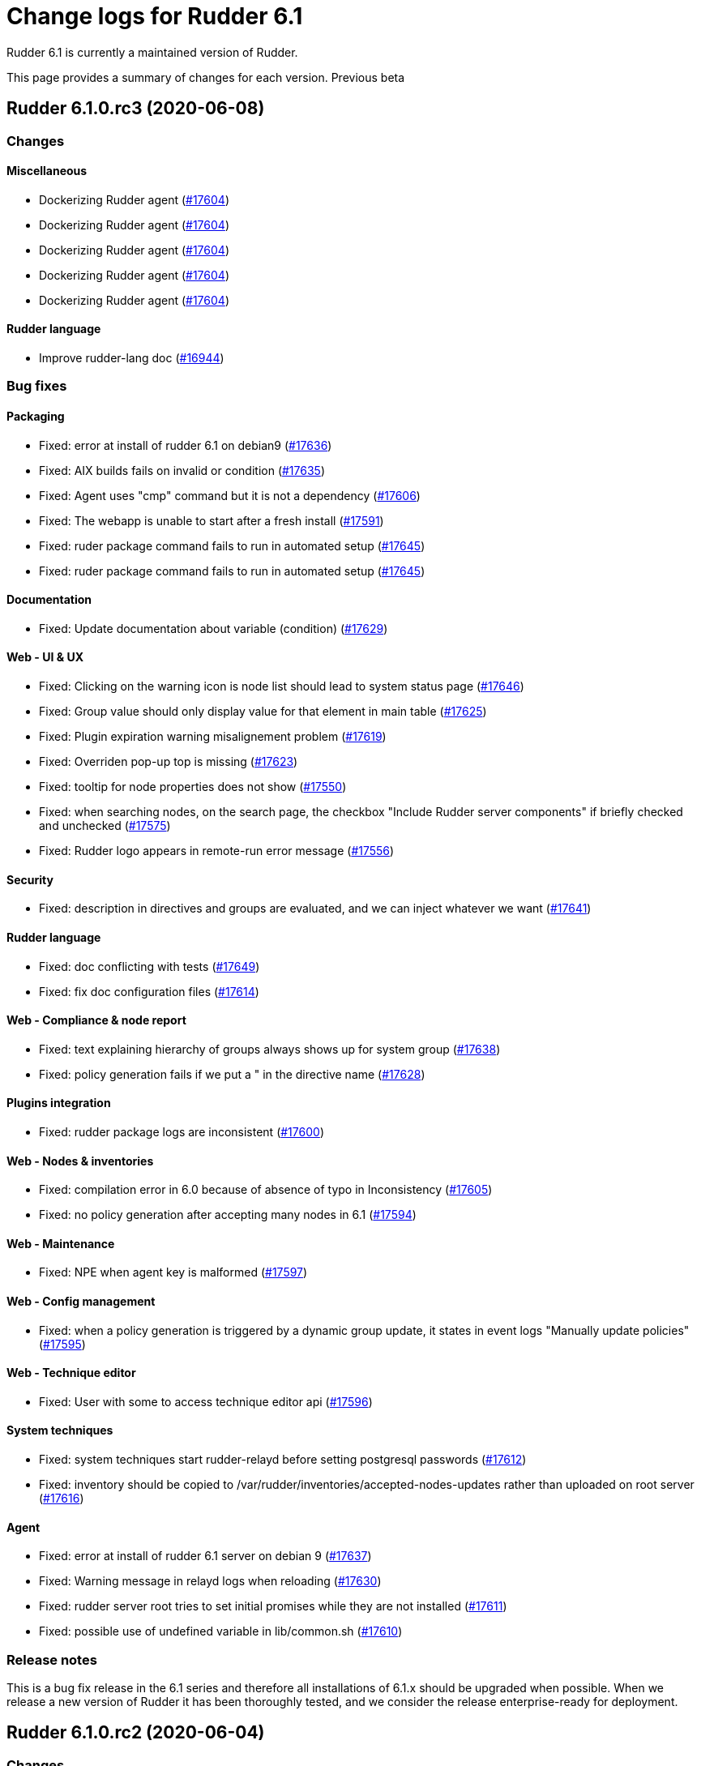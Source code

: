 = Change logs for Rudder 6.1

Rudder 6.1 is currently a maintained version of Rudder.

This page provides a summary of changes for each version. Previous beta

== Rudder 6.1.0.rc3 (2020-06-08)

=== Changes

==== Miscellaneous

* Dockerizing Rudder agent 
    (https://issues.rudder.io/issues/17604[#17604])
* Dockerizing Rudder agent 
    (https://issues.rudder.io/issues/17604[#17604])
* Dockerizing Rudder agent 
    (https://issues.rudder.io/issues/17604[#17604])
* Dockerizing Rudder agent 
    (https://issues.rudder.io/issues/17604[#17604])
* Dockerizing Rudder agent 
    (https://issues.rudder.io/issues/17604[#17604])

==== Rudder language

* Improve rudder-lang doc
    (https://issues.rudder.io/issues/16944[#16944])

=== Bug fixes

==== Packaging

* Fixed: error at install of rudder 6.1 on debian9
    (https://issues.rudder.io/issues/17636[#17636])
* Fixed: AIX builds fails on invalid or condition
    (https://issues.rudder.io/issues/17635[#17635])
* Fixed: Agent uses "cmp" command but it is not a dependency
    (https://issues.rudder.io/issues/17606[#17606])
* Fixed: The webapp is unable to start after a fresh install
    (https://issues.rudder.io/issues/17591[#17591])
* Fixed: ruder package command fails to run in automated setup
    (https://issues.rudder.io/issues/17645[#17645])
* Fixed: ruder package command fails to run in automated setup
    (https://issues.rudder.io/issues/17645[#17645])

==== Documentation

* Fixed: Update documentation about variable (condition)
    (https://issues.rudder.io/issues/17629[#17629])

==== Web - UI & UX

* Fixed: Clicking on the warning icon is node list should lead to system status page
    (https://issues.rudder.io/issues/17646[#17646])
* Fixed: Group value should only display value for that element in main table
    (https://issues.rudder.io/issues/17625[#17625])
* Fixed: Plugin expiration warning misalignement problem
    (https://issues.rudder.io/issues/17619[#17619])
* Fixed: Overriden pop-up top is missing
    (https://issues.rudder.io/issues/17623[#17623])
* Fixed: tooltip for node properties does not show
    (https://issues.rudder.io/issues/17550[#17550])
* Fixed: when searching nodes, on the search page, the checkbox "Include Rudder server components" if briefly checked and unchecked
    (https://issues.rudder.io/issues/17575[#17575])
* Fixed: Rudder logo appears in remote-run error message
    (https://issues.rudder.io/issues/17556[#17556])

==== Security

* Fixed: description in directives and groups are evaluated, and we can inject whatever we want
    (https://issues.rudder.io/issues/17641[#17641])

==== Rudder language

* Fixed: doc conflicting with tests
    (https://issues.rudder.io/issues/17649[#17649])
* Fixed: fix doc configuration files
    (https://issues.rudder.io/issues/17614[#17614])

==== Web - Compliance & node report

* Fixed: text explaining hierarchy of groups always shows up for system group
    (https://issues.rudder.io/issues/17638[#17638])
* Fixed: policy generation fails if we put a " in the directive name
    (https://issues.rudder.io/issues/17628[#17628])

==== Plugins integration

* Fixed: rudder package logs are inconsistent
    (https://issues.rudder.io/issues/17600[#17600])

==== Web - Nodes & inventories

* Fixed: compilation error in 6.0 because of absence of typo in Inconsistency
    (https://issues.rudder.io/issues/17605[#17605])
* Fixed: no policy generation after accepting many nodes in 6.1
    (https://issues.rudder.io/issues/17594[#17594])

==== Web - Maintenance

* Fixed: NPE when agent key is malformed
    (https://issues.rudder.io/issues/17597[#17597])

==== Web - Config management

* Fixed: when a policy generation is triggered by a dynamic group update, it states in event logs "Manually update policies"
    (https://issues.rudder.io/issues/17595[#17595])

==== Web - Technique editor

* Fixed: User with some to access technique editor api
    (https://issues.rudder.io/issues/17596[#17596])

==== System techniques

* Fixed: system techniques start rudder-relayd before setting postgresql passwords
    (https://issues.rudder.io/issues/17612[#17612])
* Fixed: inventory should be copied to /var/rudder/inventories/accepted-nodes-updates rather than uploaded on root server
    (https://issues.rudder.io/issues/17616[#17616])

==== Agent

* Fixed: error at install of rudder 6.1 server on debian 9
    (https://issues.rudder.io/issues/17637[#17637])
* Fixed: Warning message in relayd logs when reloading
    (https://issues.rudder.io/issues/17630[#17630])
* Fixed: rudder server root tries to set initial promises while they are not installed
    (https://issues.rudder.io/issues/17611[#17611])
* Fixed: possible use of undefined variable in lib/common.sh
    (https://issues.rudder.io/issues/17610[#17610])

=== Release notes

This is a bug fix release in the 6.1 series and therefore all installations of 6.1.x should be upgraded when possible. When we release a new version of Rudder it has been thoroughly tested, and we consider the release enterprise-ready for deployment.

== Rudder 6.1.0.rc2 (2020-06-04)

=== Changes

==== Rudder language

* refactoring io usage and configuration
    (https://issues.rudder.io/issues/17403[#17403])

==== Plugins integration

* Rudder package list should display plugin status
    (https://issues.rudder.io/issues/16793[#16793])

=== Bug fixes

==== Packaging

* Fixed: Apache reload error during root server setup
    (https://issues.rudder.io/issues/17565[#17565])
* Fixed:  apache acl are still empty after installation
    (https://issues.rudder.io/issues/17564[#17564])
* Fixed: rudder init syntax error
    (https://issues.rudder.io/issues/17560[#17560])
* Fixed: postgresl client in relayd tries to read krb conf
    (https://issues.rudder.io/issues/17518[#17518])
* Fixed: First inventory fails when installing root server
    (https://issues.rudder.io/issues/17567[#17567])

==== Relay server or API

* Fixed: old rudder-node-to-relay fails to redirect to new one
    (https://issues.rudder.io/issues/17566[#17566])

==== Web - Config management

* Fixed: Multiple problems with inherited (group, node) properties
    (https://issues.rudder.io/issues/17547[#17547])
* Fixed: Property error message for group with parent group
    (https://issues.rudder.io/issues/17549[#17549])
* Fixed: error in webapp log after upgrade to 6.1-rc1
    (https://issues.rudder.io/issues/17555[#17555])

==== Web - Technique editor

* Fixed: Allow to regenerate generic methods when there is a new one
    (https://issues.rudder.io/issues/17568[#17568])
* Fixed: No techniques in technique editor after upgrade from 5.0.18 to 6.1-rc1 on debian9
    (https://issues.rudder.io/issues/17572[#17572])
* Fixed: GM documentation is not rendered anymore
    (https://issues.rudder.io/issues/17563[#17563])

==== Rudder language

* Fixed: documentation quick update
    (https://issues.rudder.io/issues/17583[#17583])

==== Web - UI & UX

* Fixed: Plugin names are not displayed
    (https://issues.rudder.io/issues/17544[#17544])
* Fixed: Broken appearance of hover details in node details
    (https://issues.rudder.io/issues/17553[#17553])
* Fixed: Group property inherited tooltip is not visible
    (https://issues.rudder.io/issues/17546[#17546])

==== System techniques

* Fixed: rudder agent reset fails on root server
    (https://issues.rudder.io/issues/17580[#17580])

==== Agent

* Fixed: rudder agent run should not always return ok when there is no log
    (https://issues.rudder.io/issues/17571[#17571])
* Fixed: rudder agent stop displays the list of service event when quiet is required
    (https://issues.rudder.io/issues/17561[#17561])

=== Release notes

This is a bug fix release in the 6.1 series and therefore all installations of 6.1.x should be upgraded when possible. When we release a new version of Rudder it has been thoroughly tested, and we consider the release enterprise-ready for deployment.

== Rudder 6.1.0.rc1 (2020-05-28)

=== Changes

==== Documentation

* Add a banner on the docs of non-released/deprecated versions
    (https://issues.rudder.io/issues/17485[#17485])
* Small fixes in variables page
    (https://issues.rudder.io/issues/17353[#17353])
* Add Branding endpoints in API documentation
    (https://issues.rudder.io/issues/17437[#17437])

==== Packaging

* Strip rust release binaries
    (https://issues.rudder.io/issues/14697[#14697])
* Use cargo-deny to replace cargo-audit
    (https://issues.rudder.io/issues/17308[#17308])

==== Architecture - Internal libs

* Add a feature switch for rudder-lang test loop
    (https://issues.rudder.io/issues/17412[#17412])

==== Rudder language

* improve documentation coverage
    (https://issues.rudder.io/issues/17148[#17148])
* update reserved keywords list
    (https://issues.rudder.io/issues/17355[#17355])
* add contributing documentation
    (https://issues.rudder.io/issues/17289[#17289])

==== Relay server or API

* Update relayd dependencies to remove unmaintained "spin" crate
    (https://issues.rudder.io/issues/17384[#17384])

==== Web - UI & UX

* Improve notification display in Rudder
    (https://issues.rudder.io/issues/17383[#17383])

==== API

* Missing info about if a node is a relay in API and capabilities need to to in management technologie
    (https://issues.rudder.io/issues/17367[#17367])

==== Generic methods

* move all abort bundle in a dedicated lib file under 20_cfe_basics
    (https://issues.rudder.io/issues/17519[#17519])
* Allow forcing a "None" component in reporting
    (https://issues.rudder.io/issues/17095[#17095])

==== Generic methods - File Management

* Improve Augeas generic methods documentation
    (https://issues.rudder.io/issues/17464[#17464])
* Improve Augeas generic methods documentation
    (https://issues.rudder.io/issues/17464[#17464])

==== Technique editor - UI/UX

* Keep the original name of a Generic Method displayed
    (https://issues.rudder.io/issues/16937[#16937])

=== Bug fixes

==== Packaging

* Fixed: when upgrading to 6.1, ldap indexing should be normal and not quick
    (https://issues.rudder.io/issues/17532[#17532])
* Fixed: Missing context on relayd binary on CentOS7
    (https://issues.rudder.io/issues/17522[#17522])
* Fixed: Apache must be restarted after acl change in rudder-init
    (https://issues.rudder.io/issues/17515[#17515])
* Fixed: apache acl are empty after installation
    (https://issues.rudder.io/issues/17495[#17495])
* Fixed: #17395 should not be in 6.1
    (https://issues.rudder.io/issues/17474[#17474])
* Fixed: Warn users if scale-out-relay plugin is not installed when promoting node through script
    (https://issues.rudder.io/issues/17429[#17429])
* Fixed: cf-agent writes a lot of times to cf_lock db
    (https://issues.rudder.io/issues/17336[#17336])
* Fixed: Python scripts on rhel7 are set to use python3 which is not available
    (https://issues.rudder.io/issues/17433[#17433])
* Fixed: Missing dependencies between server services
    (https://issues.rudder.io/issues/17402[#17402])
* Fixed: Error while upgrading rudder from 6.0.5 to 6.1 nightly on debian
    (https://issues.rudder.io/issues/17397[#17397])
* Fixed: SELinux policy for technique editor is not applied anymore after upgrade on RHEL/Centos server
    (https://issues.rudder.io/issues/17395[#17395])
* Fixed: We use the "service" command (on CentOS7) do not not depend on the package providing it
    (https://issues.rudder.io/issues/17386[#17386])
* Fixed: Missing dependency on iproute2 making rudder-init fails on minimal install
    (https://issues.rudder.io/issues/17356[#17356])
* Fixed: Remote-run does not work anymore with SELinux
    (https://issues.rudder.io/issues/17516[#17516])
* Fixed: remove progressive output from postinstall
    (https://issues.rudder.io/issues/17525[#17525])
* Fixed: Upgrading Rudder from 5.0.18 to 6.1-nightly does not update techniques
    (https://issues.rudder.io/issues/17313[#17313])
* Fixed: Allow httpd to serve policy files for windows
    (https://issues.rudder.io/issues/17488[#17488])

==== Plugins integration

* Fixed: add rudder-synchonize within Rudder
    (https://issues.rudder.io/issues/17345[#17345])

==== Agent

* Fixed: Debug script is broken in 6.0
    (https://issues.rudder.io/issues/17380[#17380])
* Fixed: remove progressive output from agent check
    (https://issues.rudder.io/issues/17526[#17526])
* Fixed: Add doc about return codes to agent man page
    (https://issues.rudder.io/issues/17281[#17281])

==== Performance and scalability

* Fixed: Agent consuming lots of IO and resources at each run
    (https://issues.rudder.io/issues/17371[#17371])
* Fixed: when running cf-promises, list-compatible-inputs is ran 8 times
    (https://issues.rudder.io/issues/17481[#17481])

==== Documentation

* Fixed: Inconsistent commands for service management
    (https://issues.rudder.io/issues/17529[#17529])
* Fixed: Images from private plugins are not visible
    (https://issues.rudder.io/issues/17498[#17498])
* Fixed: wrong url to download.rudder.io on 6.1
    (https://issues.rudder.io/issues/17484[#17484])
* Fixed: Broken links in docs
    (https://issues.rudder.io/issues/17389[#17389])
* Fixed: Add explanation to setup technique editor in development environement in 6.1
    (https://issues.rudder.io/issues/17502[#17502])
* Fixed: Missing validated user endpoints in change validation api doc
    (https://issues.rudder.io/issues/17434[#17434])

==== Web - Config management

* Fixed: error when a technique with a directive attached change in 6.1 blocks all technique updates
    (https://issues.rudder.io/issues/17523[#17523])
* Fixed: A repaired in system policies should not be seen as a problem for warning display in nodes list
    (https://issues.rudder.io/issues/17521[#17521])
* Fixed: Inherited properties don't appear anymore
    (https://issues.rudder.io/issues/17496[#17496])
* Fixed: Global parameter which are a comment string are ignored
    (https://issues.rudder.io/issues/17491[#17491])
* Fixed: Ignored node lead to an error log during generation
    (https://issues.rudder.io/issues/17441[#17441])
* Fixed: Ignored node lead to an error log during generation
    (https://issues.rudder.io/issues/17441[#17441])
* Fixed: We can't choose between string and json for global parameters
    (https://issues.rudder.io/issues/17325[#17325])
* Fixed: err17: can not update attribute in parameter
    (https://issues.rudder.io/issues/17396[#17396])

==== Miscellaneous

* Fixed: When no User rules are defined on a node, compliance tab on node details shows an error 
    (https://issues.rudder.io/issues/17527[#17527])
* Fixed: add debug to makefile
    (https://issues.rudder.io/issues/17191[#17191])
* Fixed: Fail password confirmation in BCrypt lead to an user with empty password in file
    (https://issues.rudder.io/issues/17424[#17424])

==== Web - Nodes & inventories

* Fixed: inventory watcher should ignore uuid.hive file
    (https://issues.rudder.io/issues/17507[#17507])
* Fixed: Change message in case of udefined certificate for a node
    (https://issues.rudder.io/issues/17487[#17487])
* Fixed: Purge of unreferenced software may still fail on very large system
    (https://issues.rudder.io/issues/17176[#17176])
* Fixed: Add log about node group update failure because of inconsistency
    (https://issues.rudder.io/issues/17421[#17421])
* Fixed: Group property UX is unclear regarding saving
    (https://issues.rudder.io/issues/17312[#17312])
* Fixed: Some inventories are not correctly noticed by inotify file watcher
    (https://issues.rudder.io/issues/15422[#15422])
* Fixed: Inventory upload is not distributed uniformly
    (https://issues.rudder.io/issues/7290[#7290])

==== Web - Maintenance

* Fixed: Nashorn deprecation should be "info" level
    (https://issues.rudder.io/issues/17524[#17524])
* Fixed: Parameters are not restored from archive
    (https://issues.rudder.io/issues/17457[#17457])
* Fixed: Webapp block at start on inventory processing
    (https://issues.rudder.io/issues/17482[#17482])
* Fixed: Historization of node count reports wrong value for pending nodes
    (https://issues.rudder.io/issues/17372[#17372])

==== Web - UI & UX

* Fixed: When adding tags, if anything is wrong in the directive form, all unsaved tags are wiped out
    (https://issues.rudder.io/issues/15557[#15557])
* Fixed: OS logo is missing in summary node
    (https://issues.rudder.io/issues/16454[#16454])
* Fixed: Move "System status" tab before technical logs
    (https://issues.rudder.io/issues/17486[#17486])
* Fixed: Technique doc is not formatted when clicking on technique in tree
    (https://issues.rudder.io/issues/17413[#17413])
* Fixed: Ignored (disabled) nodes are show as enabled in details
    (https://issues.rudder.io/issues/17440[#17440])
* Fixed: Separate system rules from user-defined rules in node compliance display
    (https://issues.rudder.io/issues/17427[#17427])
* Fixed: Missing information that markdown is supported for technique documentation
    (https://issues.rudder.io/issues/17415[#17415])

==== Architecture - Refactoring

* Fixed: Build broke in 6.1 due to faulty merge
    (https://issues.rudder.io/issues/17490[#17490])

==== Web - Compliance & node report

* Fixed: Error log about duplicates entries when saving node compliance levels
    (https://issues.rudder.io/issues/17410[#17410])

==== Relay server or API

* Fixed: Ignore invalid hash in nodeslist
    (https://issues.rudder.io/issues/17458[#17458])
* Fixed: Inventories from new nodes should be sent using the "rudder" password and not generated one
    (https://issues.rudder.io/issues/17416[#17416])

==== System integration

* Fixed: rudder package command fails when not run from a terminal
    (https://issues.rudder.io/issues/17453[#17453])

==== API

* Fixed: API documentation on Rules is missing explaination on how to update rule category
    (https://issues.rudder.io/issues/17409[#17409])
* Fixed: Bad JSON answer for api PUT /rules
    (https://issues.rudder.io/issues/17388[#17388])

==== Architecture - Internal libs

* Fixed: Stacktrace in test introduce in #17341
    (https://issues.rudder.io/issues/17411[#17411])

==== Rudder language

* Fixed: translate should not use hardcoded path for libraries
    (https://issues.rudder.io/issues/17252[#17252])
* Fixed: fix compilation failure
    (https://issues.rudder.io/issues/17405[#17405])

==== System techniques

* Fixed: Error when setting classes for agent capabilities
    (https://issues.rudder.io/issues/17480[#17480])
* Fixed: properties loading needs to be done in a common bundle
    (https://issues.rudder.io/issues/17478[#17478])

==== Techniques

* Fixed: Rsync commands for shared files are broken
    (https://issues.rudder.io/issues/17468[#17468])

==== Web - Technique editor

* Fixed: Modifying a method parameter does not trigger the save button
    (https://issues.rudder.io/issues/17494[#17494])
* Fixed: Technique description is displayed two times in the technique editor
    (https://issues.rudder.io/issues/17393[#17393])
* Fixed: Category for new technique are not sorted
    (https://issues.rudder.io/issues/17414[#17414])
* Fixed: Technique diverge popup when comming back to a techniques because of a change of category
    (https://issues.rudder.io/issues/17400[#17400])
* Fixed: Popup saying that technique change still happens in 6.1
    (https://issues.rudder.io/issues/17319[#17319])

==== Technique editor - Techniques

* Fixed: Move Markdown message in icon tooltip
    (https://issues.rudder.io/issues/17503[#17503])

==== Generic methods

* Fixed: ncf_def should be bundle common
    (https://issues.rudder.io/issues/17477[#17477])
* Fixed: remove non-rudder logger from ncf
    (https://issues.rudder.io/issues/17354[#17354])

==== Technique editor - API

* Fixed: techniques files are parsed twice
    (https://issues.rudder.io/issues/17425[#17425])

=== Release notes

Special thanks go out to the following individuals who invested time, patience, testing, patches or bug reports to make this version of Rudder better:

* Janos Mattyasovszky

This is a bug fix release in the 6.1 series and therefore all installations of 6.1.x should be upgraded when possible. When we release a new version of Rudder it has been thoroughly tested, and we consider the release enterprise-ready for deployment.

== Rudder 6.1.0.beta3 (2020-05-11)

=== Changes

==== Documentation

* Documentation for group properties
    (https://issues.rudder.io/issues/17282[#17282])

==== Web - Config management

* Prevent removal of 'system' global and group properties
    (https://issues.rudder.io/issues/17227[#17227])

==== Packaging

* Add auto reload of welcome page
    (https://issues.rudder.io/issues/17317[#17317])

=== Bug fixes

==== Packaging

* Fixed: strip calls fail on aix
    (https://issues.rudder.io/issues/17365[#17365])
* Fixed: rpm build logs are huge
    (https://issues.rudder.io/issues/17360[#17360])
* Fixed: 6.1 fails to build on aix
    (https://issues.rudder.io/issues/17357[#17357])
* Fixed: create migration script for LDAP indexes
    (https://issues.rudder.io/issues/17215[#17215])
* Fixed: create migration script for LDAP indexes
    (https://issues.rudder.io/issues/17215[#17215])
* Fixed: rudder fails to build in 6.0
    (https://issues.rudder.io/issues/17339[#17339])
* Fixed: Package cache is updated at each run
    (https://issues.rudder.io/issues/17337[#17337])
* Fixed: cf-agent writes a lot of times to performance db
    (https://issues.rudder.io/issues/17335[#17335])
* Fixed: At relay install time, if the domain is not defined the server certificate can not be issued
    (https://issues.rudder.io/issues/17332[#17332])

==== Documentation

* Fixed: Move variables doc into "usge" category
    (https://issues.rudder.io/issues/17368[#17368])
* Fixed: improve documentation on "default" for variable to state that it should be quoted
    (https://issues.rudder.io/issues/17352[#17352])
* Fixed: Doc about missing uuid.hive at upgrade was not upmerged
    (https://issues.rudder.io/issues/17299[#17299])

==== Web - Compliance & node report

* Fixed: Inconsistant syntax for global parameter in directive incompatible with JSON values
    (https://issues.rudder.io/issues/17350[#17350])
* Fixed: JSON global parameter are inherited as string
    (https://issues.rudder.io/issues/17326[#17326])

==== Technique editor - API

* Fixed: When defining a category for a new technique, the files are not placed on the correct path in the git repo
    (https://issues.rudder.io/issues/17338[#17338])

==== Web - UI & UX

* Fixed: The generic methods documentation is no longer accessible from the technique editor
    (https://issues.rudder.io/issues/17321[#17321])
* Fixed: main parameter of a method is not displayed anymore, and result classes are not ok anymore
    (https://issues.rudder.io/issues/17329[#17329])

==== API

* Fixed: when importing a technique with  /api/internal/techniques, the order of parameters is not respected
    (https://issues.rudder.io/issues/17348[#17348])

==== Web - Config management

* Fixed: Data for reporting plugin are not generated anymore
    (https://issues.rudder.io/issues/17341[#17341])
* Fixed: Property name aren't limited to ascii
    (https://issues.rudder.io/issues/17334[#17334])
* Fixed: Group properties inheritance error when it should not
    (https://issues.rudder.io/issues/17324[#17324])

==== System techniques

* Fixed: Disable sending old reports from relayd
    (https://issues.rudder.io/issues/17349[#17349])

==== Web - Technique editor

* Fixed: Resource manager should talk about saved/unsaved and not commited/not commited
    (https://issues.rudder.io/issues/17328[#17328])

==== Technique editor - UI/UX

* Fixed: Tooltips not showing up
    (https://issues.rudder.io/issues/17333[#17333])

=== Release notes

Special thanks go out to the following individuals who invested time, patience, testing, patches or bug reports to make this version of Rudder better:


This is a bug fix release in the 6.1 series and therefore all installations of 6.1.x should be upgraded when possible. When we release a new version of Rudder it has been thoroughly tested, and we consider the release enterprise-ready for deployment.

== Rudder 6.1.0.beta2 (2020-05-04)

=== Changes

==== Documentation

* Document that Rudder servers should not be exposed on the Internet
    (https://issues.rudder.io/issues/17316[#17316])

==== Rudder language

* rename stdlib to resourcelib
    (https://issues.rudder.io/issues/17254[#17254])
* rename stdlib to resourcelib
    (https://issues.rudder.io/issues/17254[#17254])

=== Bug fixes

==== Packaging

* Fixed: jq is not available in the base repositories on SLES15 and should be embedded with the agent package
    (https://issues.rudder.io/issues/17318[#17318])
* Fixed: installing rudder server 6.1.0~beta1 on debian 9 fails
    (https://issues.rudder.io/issues/17280[#17280])
* Fixed: openssl fails to build on aix
    (https://issues.rudder.io/issues/17262[#17262])

==== API

* Fixed: API documentation omits the policymode parameter of directives
    (https://issues.rudder.io/issues/17301[#17301])

==== Web - UI & UX

* Fixed: Page for node not found is too minimalist
    (https://issues.rudder.io/issues/16515[#16515])
* Fixed: RuleID is not trimmed when copied from the GUI
    (https://issues.rudder.io/issues/17290[#17290])

==== Security

* Fixed: exception in ldap search are not correctly caught
    (https://issues.rudder.io/issues/17267[#17267])

==== Documentation

* Fixed: API documentation is lacking of a Json based update of rule/directive
    (https://issues.rudder.io/issues/17292[#17292])

==== Agent

* Fixed: rudder agent run returns exit code 1 when everything is ok
    (https://issues.rudder.io/issues/17268[#17268])

=== Release notes

Special thanks go out to the following individuals who invested time, patience, testing, patches or bug reports to make this version of Rudder better:

* Victor Héry

This is a bug fix release in the 6.1 series and therefore all installations of 6.1.x should be upgraded when possible. When we release a new version of Rudder it has been thoroughly tested, and we consider the release enterprise-ready for deployment.

== Rudder 6.1.0.beta1 (2020-04-28)

=== Changes

==== Packaging

* Embed openssl 1.1.1 on every OS
    (https://issues.rudder.io/issues/17233[#17233])
* Do not embed openssl and curl on distribution with a recent openssl
    (https://issues.rudder.io/issues/17231[#17231])
* Replace node-to-relay script from rudder-package
    (https://issues.rudder.io/issues/17217[#17217])
* Replace node-to-relay script from rudder-package
    (https://issues.rudder.io/issues/17217[#17217])
* add jq to rudder agent
    (https://issues.rudder.io/issues/17139[#17139])
* Add systemd hardening config for slapd
    (https://issues.rudder.io/issues/17055[#17055])
* Upgrade Jetty to latest version
    (https://issues.rudder.io/issues/16905[#16905])
* It should be impossible to connect with "admin" password with default config
    (https://issues.rudder.io/issues/16732[#16732])
* Display Rust tooling version in build
    (https://issues.rudder.io/issues/16969[#16969])
* Use SPDX headers in relay
    (https://issues.rudder.io/issues/16834[#16834])

==== Performance and scalability

* review index for LDAP
    (https://issues.rudder.io/issues/17128[#17128])
* Do not compute dynamic groups if nothing changed in LDAP
    (https://issues.rudder.io/issues/17237[#17237])
* By default we should not archive reports
    (https://issues.rudder.io/issues/16931[#16931])
* Don't replace RudderUniqueId in generated policies with a replace, but with StringTemplate
    (https://issues.rudder.io/issues/16856[#16856])

==== Agent

* Make agents preserve perm on copy to keep previous behavior (patch for CFEngine 3.15)
    (https://issues.rudder.io/issues/17124[#17124])
* Update agent to CFEngine 3.15.1
    (https://issues.rudder.io/issues/16734[#16734])
* Add a command to set policy server on agents
    (https://issues.rudder.io/issues/16529[#16529])
* Add support for HTTP reporting in changes-only mode
    (https://issues.rudder.io/issues/17153[#17153])

==== Documentation

* Improve doc related to plugins/subscriptions
    (https://issues.rudder.io/issues/17144[#17144])
* Update doc for initial user account
    (https://issues.rudder.io/issues/17174[#17174])
* Prepare doc for 6.1
    (https://issues.rudder.io/issues/17130[#17130])
* Update content of docs menus
    (https://issues.rudder.io/issues/17033[#17033])
* Improve accessibility of documentation site's menu
    (https://issues.rudder.io/issues/16984[#16984])
* Update get-started for 6.0
    (https://issues.rudder.io/issues/16986[#16986])
* Update screenshots in "Install relay server" section
    (https://issues.rudder.io/issues/16945[#16945])
* Update screenshot in the documentation
    (https://issues.rudder.io/issues/16752[#16752])
* Add upgrade note to document how to switch from previous hash function to BCrypt
    (https://issues.rudder.io/issues/16729[#16729])
* Add Bcrypt support informations 
    (https://issues.rudder.io/issues/16724[#16724])
* Adapt doc for 6.1
    (https://issues.rudder.io/issues/15846[#15846])
* Add promote to relay endpoint in API documentation
    (https://issues.rudder.io/issues/17162[#17162])
* Clarify webapp contributing documentation
    (https://issues.rudder.io/issues/16914[#16914])
* Add spdx licenses for api doc
    (https://issues.rudder.io/issues/16883[#16883])
* Documentation is outdated for development
    (https://issues.rudder.io/issues/16932[#16932])

==== Web - Config management

* Initialize `rudder` global parameter to default value at boot
    (https://issues.rudder.io/issues/17251[#17251])
* Display node properties inherited from group/global
    (https://issues.rudder.io/issues/17173[#17173])
* Display technique description in directive form as markdown
    (https://issues.rudder.io/issues/17238[#17238])
* Rudder should be able to read techniques by itself and not rely on legacy ncf rest api
    (https://issues.rudder.io/issues/17133[#17133])
* Add JSON support for global parameters
    (https://issues.rudder.io/issues/16301[#16301])
* Group properties
    (https://issues.rudder.io/issues/16347[#16347])

==== Architecture - Refactoring

* Update some libraries for 6.1
    (https://issues.rudder.io/issues/17224[#17224])
* Dead code: com.normation.rudder.domain.system
    (https://issues.rudder.io/issues/17189[#17189])
* Clarify code of rollback events parsing
    (https://issues.rudder.io/issues/16603[#16603])

==== Web - UI & UX

* Update links in login page
    (https://issues.rudder.io/issues/17218[#17218])
* Beautify banner warning for expired plugin
    (https://issues.rudder.io/issues/16910[#16910])
* Display a warning in place of login form if no user are defined
    (https://issues.rudder.io/issues/17070[#17070])
* Display directive tags inside Compliance tables
    (https://issues.rudder.io/issues/16869[#16869])
* Display tags when listing directives
    (https://issues.rudder.io/issues/16346[#16346])
* Adapt user configuration file to remove default admin credentials
    (https://issues.rudder.io/issues/16731[#16731])
* Update users configuration file to add BCrypt support
    (https://issues.rudder.io/issues/16730[#16730])
* Update UI for group page to new template
    (https://issues.rudder.io/issues/16473[#16473])

==== API

* Add Usermanagement endpoints in API documentation
    (https://issues.rudder.io/issues/17164[#17164])
* Be able to save in LDAP a Policy Server Target
    (https://issues.rudder.io/issues/16906[#16906])
* Be able to save in LDAP a Policy Server Target
    (https://issues.rudder.io/issues/16906[#16906])

==== System integration

* Historize node count information
    (https://issues.rudder.io/issues/17161[#17161])

==== Miscellaneous

* Missing LDAP write operations to promote a node to relay
    (https://issues.rudder.io/issues/17112[#17112])
* Missing LDAP write operations to promote a node to relay
    (https://issues.rudder.io/issues/17112[#17112])

==== Plugins integration

* Add "technical preview" status for plugins
    (https://issues.rudder.io/issues/17093[#17093])

==== Rudder language

* make translate methods use stdlib rather than regexes
    (https://issues.rudder.io/issues/17115[#17115])
* logging adjustments for integration test loop
    (https://issues.rudder.io/issues/17114[#17114])
* test loop integration
    (https://issues.rudder.io/issues/16902[#16902])
* Full review of rudder-lang suported systems
    (https://issues.rudder.io/issues/16974[#16974])
* Rework os class translation into rudder-lang
    (https://issues.rudder.io/issues/17052[#17052])
* Implement metadata for enums
    (https://issues.rudder.io/issues/17049[#17049])
* Load all files from stdlib automatically
    (https://issues.rudder.io/issues/17047[#17047])
* Replace SourceList with a typed arena
    (https://issues.rudder.io/issues/17046[#17046])
* Cleanup rudder-lang tester
    (https://issues.rudder.io/issues/17010[#17010])
* non global items can have duplicate names
    (https://issues.rudder.io/issues/16992[#16992])
* Add enum aliases in rudder lang
    (https://issues.rudder.io/issues/16972[#16972])
* Add range to enum expressions
    (https://issues.rudder.io/issues/16928[#16928])
* rudder-lang packaging changes
    (https://issues.rudder.io/issues/16967[#16967])
* rudder-lang packaging update
    (https://issues.rudder.io/issues/16886[#16886])
* Fix clippy warnings in rudder-lang
    (https://issues.rudder.io/issues/16943[#16943])
* Improve compiler options
    (https://issues.rudder.io/issues/16938[#16938])
* Prepare documentation layout for rudder-lang
    (https://issues.rudder.io/issues/16934[#16934])
* Prepare documentation layout for rudder-lang
    (https://issues.rudder.io/issues/16934[#16934])
* Reimplement enums
    (https://issues.rudder.io/issues/16924[#16924])
* tests changes to prepare rudder-lang integration
    (https://issues.rudder.io/issues/16846[#16846])
* rl add cfengine_core to libs, which declares global variables
    (https://issues.rudder.io/issues/16807[#16807])
* rl add an optional path for compilation and translation
    (https://issues.rudder.io/issues/16775[#16775])
* rl allow splitted global variables declaration
    (https://issues.rudder.io/issues/16774[#16774])
* rl enchance variables handling 
    (https://issues.rudder.io/issues/16728[#16728])
* rl enchance variables handling 
    (https://issues.rudder.io/issues/16728[#16728])
* rl generate enum mappings from os tree
    (https://issues.rudder.io/issues/16717[#16717])
* rl improve output fidelity of generated cf files
    (https://issues.rudder.io/issues/16658[#16658])
* rl add non terminating errors and related integration tests
    (https://issues.rudder.io/issues/16616[#16616])
* format entire rudderlang code according to style guidelines 
    (https://issues.rudder.io/issues/16614[#16614])

==== Web - Nodes & inventories

* Agent capabilities in inventory are not parsed
    (https://issues.rudder.io/issues/12109[#12109])

==== Relay server or API

* Add support for parsing HTTP logs from Windows
    (https://issues.rudder.io/issues/17073[#17073])

==== Security

* Allow content to be shown in iframe
    (https://issues.rudder.io/issues/17072[#17072])
* We should use BCrypt by default for storing user's local password
    (https://issues.rudder.io/issues/16674[#16674])
* Add a command to generate user accounts after installation
    (https://issues.rudder.io/issues/16620[#16620])

==== Architecture - Internal libs

* Upgrade to ZIO RC18
    (https://issues.rudder.io/issues/16892[#16892])

==== Techniques

* Delete deprecated techniques, and deprecate techniques in 6.1
    (https://issues.rudder.io/issues/17159[#17159])

==== Generic methods - Package Management

* Make the package_module bodies configurable
    (https://issues.rudder.io/issues/9110[#9110])

==== Technique editor - UI/UX

* Define the category of a technique
    (https://issues.rudder.io/issues/16345[#16345])
* Add description of technique parameters
    (https://issues.rudder.io/issues/17239[#17239])
* Improve UX for technique resource files
    (https://issues.rudder.io/issues/17078[#17078])

==== Generic methods

* Sync stdlib with 3.15.1
    (https://issues.rudder.io/issues/17229[#17229])
* Add verbosity level in the rudder logger
    (https://issues.rudder.io/issues/15126[#15126])

==== Web - Technique editor

* Add fully qualified name of technique parameter
    (https://issues.rudder.io/issues/17029[#17029])

=== Bug fixes

==== Packaging

* Fixed: Our agent package contains CFEngine systemd units
    (https://issues.rudder.io/issues/16790[#16790])
* Fixed: We need to stop apache before removing ncf-api-venv user
    (https://issues.rudder.io/issues/17198[#17198])
* Fixed: rudderlang makefile integration
    (https://issues.rudder.io/issues/17187[#17187])
* Fixed: package fails to build jq
    (https://issues.rudder.io/issues/17175[#17175])
* Fixed: jq fails to build on old distro
    (https://issues.rudder.io/issues/17169[#17169])
* Fixed: make clean should not remove source in rudder-packages
    (https://issues.rudder.io/issues/17140[#17140])
* Fixed: rudder-webapp fails to build on 6.1
    (https://issues.rudder.io/issues/17125[#17125])
* Fixed: After server install, the "no user" login page link to a 404 documentation page
    (https://issues.rudder.io/issues/17163[#17163])
* Fixed: After server install, the "no user" login page link to a 404 documentation page
    (https://issues.rudder.io/issues/17163[#17163])

==== Agent

* Fixed: Update embedded openssl version to 1.1.1g
    (https://issues.rudder.io/issues/17178[#17178])
* Fixed: When in changes-only and nothing needs to be sent an empty invalid report is sent
    (https://issues.rudder.io/issues/17193[#17193])
* Fixed: Restart the webapp after creating a user
    (https://issues.rudder.io/issues/17190[#17190])
* Fixed: HTTP report PUT prints useless messages at the end of the run
    (https://issues.rudder.io/issues/16112[#16112])

==== Documentation

* Fixed: Add a link to upgrade notes at the beginning of each upgrade doc page
    (https://issues.rudder.io/issues/17219[#17219])
* Fixed: Fix 6.1 doc build
    (https://issues.rudder.io/issues/17207[#17207])
* Fixed: Fix links in 6.1 homepage
    (https://issues.rudder.io/issues/17200[#17200])
* Fixed: Plugins menu in the documentation should be in alphabetical order
    (https://issues.rudder.io/issues/16808[#16808])
* Fixed: Add Create Node endpoint in API documentation
    (https://issues.rudder.io/issues/17183[#17183])

==== Web - Maintenance

* Fixed: Rudder 6.1 does not start anymore
    (https://issues.rudder.io/issues/17228[#17228])
* Fixed: Rudder 6.1 does not start anymore
    (https://issues.rudder.io/issues/17228[#17228])

==== Web - Nodes & inventories

* Fixed: when a node is removed from a dynamc group, it log "adding nothing, removing nothing"
    (https://issues.rudder.io/issues/17220[#17220])
* Fixed: Concurrent access to node info cache cause exception to be thrown when accessing cache content
    (https://issues.rudder.io/issues/17172[#17172])
* Fixed: Search does not work in group criteria
    (https://issues.rudder.io/issues/17203[#17203])

==== Web - Config management

* Fixed: TechniqueVersion ordering algorithm is incorrect
    (https://issues.rudder.io/issues/17157[#17157])
* Fixed: cannot add directives to a rules
    (https://issues.rudder.io/issues/17099[#17099])
* Fixed: Don't fail generation for HTTPS only reports with  DSC/6.1
    (https://issues.rudder.io/issues/17085[#17085])

==== Performance and scalability

* Fixed: chmod at the end of policy generation is painfully slow
    (https://issues.rudder.io/issues/17214[#17214])

==== Web - UI & UX

* Fixed: rudder version is wrong in the login page
    (https://issues.rudder.io/issues/17201[#17201])
* Fixed: Not all tags have the same appearance
    (https://issues.rudder.io/issues/16897[#16897])

==== Architecture - Refactoring

* Fixed: Remove warning and "Inconsistance" typo compilation error
    (https://issues.rudder.io/issues/17156[#17156])
* Fixed: Inconsistency error is mispelled
    (https://issues.rudder.io/issues/17110[#17110])

==== Security

* Fixed: cannot login in Rudder 6.1
    (https://issues.rudder.io/issues/17108[#17108])

==== Rudder language

* Fixed: Compilation output file is not generated when input file is a path
    (https://issues.rudder.io/issues/17094[#17094])
* Fixed: translation into rudder-lang doesn't handle any class
    (https://issues.rudder.io/issues/17075[#17075])
* Fixed: Use Pin tu fix source code address
    (https://issues.rudder.io/issues/16998[#16998])
* Fixed: fix generation of parameters and conditions from cfengine files
    (https://issues.rudder.io/issues/16878[#16878])
* Fixed: rl compile fix enum logical expressions
    (https://issues.rudder.io/issues/16713[#16713])
* Fixed: rl translate add exception for kernel_module resource parsing
    (https://issues.rudder.io/issues/16711[#16711])

==== System techniques

* Fixed: Runlog catchup does not work on linux
    (https://issues.rudder.io/issues/17192[#17192])

==== Technique editor - UI/UX

* Fixed: Text &  Boxes jump when displaying missing inputs
    (https://issues.rudder.io/issues/16235[#16235])

=== Release notes

Special thanks go out to the following individuals who invested time, patience, testing, patches or bug reports to make this version of Rudder better:

* Florian Heigl

This is a bug fix release in the 6.1 series and therefore all installations of 6.1.x should be upgraded when possible. When we release a new version of Rudder it has been thoroughly tested, and we consider the release enterprise-ready for deployment.

and rc versions are listed below for convenience.
